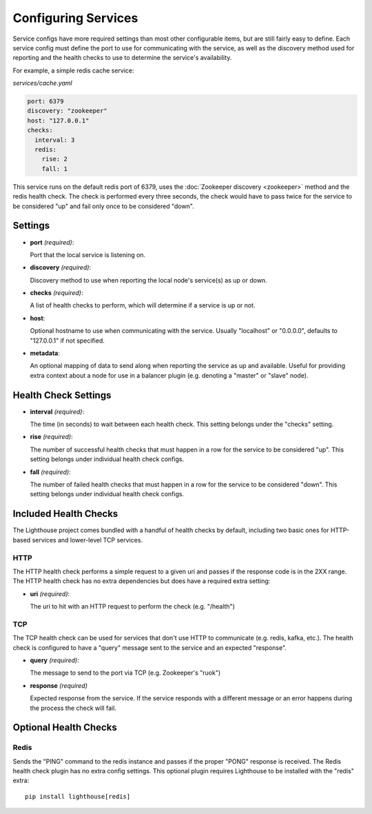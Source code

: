 Configuring Services
=====================

Service configs have more required settings than most other configurable items,
but are still fairly easy to define.  Each service config must define the port
to use for communicating with the service, as well as the discovery method used
for reporting and the health checks to use to determine the service's
availability.

For example, a simple redis cache service:

`services/cache.yaml`

.. code-block:: yaml

    port: 6379
    discovery: "zookeeper"
    host: "127.0.0.1"
    checks:
      interval: 3
      redis:
        rise: 2
        fall: 1

This service runs on the default redis port of 6379, uses the
:doc:`Zookeeper discovery <zookeeper>` method and the redis health check.  The
check is performed every three seconds, the check would have to pass twice for
the service to be considered "up" and fail only once to be considered "down".


Settings
~~~~~~~~

* **port** *(required)*:

  Port that the local service is listening on.

* **discovery** *(required)*:

  Discovery method to use when reporting the local node's service(s) as up or
  down.

* **checks** *(required)*:

  A list of health checks to perform, which will determine if a service is up
  or not.

* **host**:

  Optional hostname to use when communicating with the service.  Usually
  "localhost" or "0.0.0.0", defaults to "127.0.0.1" if not specified.

* **metadata**:

  An optional mapping of data to send along when reporting the service as up
  and available.  Useful for providing extra context about a node for use in
  a balancer plugin (e.g. denoting a "master" or "slave" node).


Health Check Settings
~~~~~~~~~~~~~~~~~~~~~

* **interval** *(required)*:

  The time (in seconds) to wait between each health check.  This setting belongs
  under the "checks" setting.

* **rise** *(required)*:

  The number of successful health checks that must happen in a row for the
  service to be considered "up".  This setting belongs under individual health
  check configs.

* **fall** *(required)*:

  The number of failed health checks that must happen in a row for the service to
  be considered "down".  This setting belongs under individual health check
  configs.


Included Health Checks
~~~~~~~~~~~~~~~~~~~~~~

The Lighthouse project comes bundled with a handful of health checks by default,
including two basic ones for HTTP-based services and lower-level TCP services.


HTTP
^^^^

The HTTP health check performs a simple request to a given uri and passes if
the response code is in the 2XX range.  The HTTP health check has no extra
dependencies but does have a required extra setting:

* **uri** *(required)*:

  The uri to hit with an HTTP request to perform the check (e.g. "/health")

TCP
^^^

The TCP health check can be used for services that don't use HTTP to communicate
(e.g. redis, kafka, etc.).  The health check is configured to have a "query"
message sent to the service and an expected "response".

* **query** *(required)*:

  The message to send to the port via TCP (e.g. Zookeeper's "ruok")

* **response** *(required)*

  Expected response from the service.  If the service responds with a different
  message or an error happens during the process the check will fail.


Optional Health Checks
~~~~~~~~~~~~~~~~~~~~~~


Redis
^^^^^

Sends the "PING" command to the redis instance and passes if the proper "PONG"
response is received.  The Redis health check plugin has no extra config
settings.  This optional plugin requires Lighthouse to be installed with the
"redis" extra::

  pip install lighthouse[redis]
